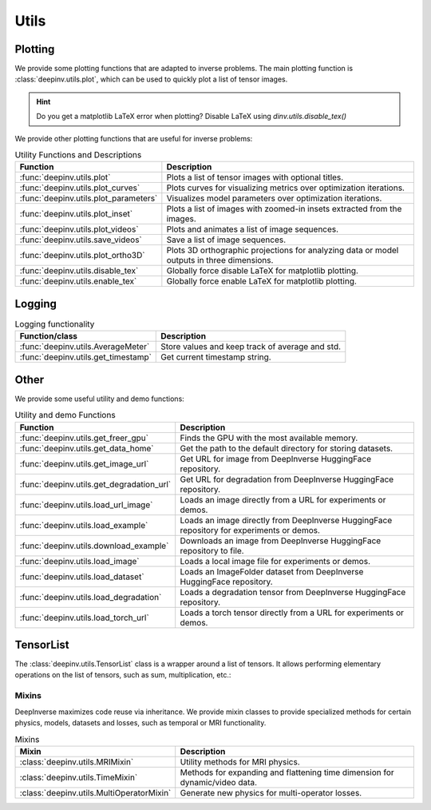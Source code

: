 .. _utils:

Utils
=====

.. _plotting:

Plotting
--------
We provide some plotting functions that are adapted to inverse problems.
The main plotting function is :class:`deepinv.utils.plot`,
which can be used to quickly plot a list of tensor images.

.. doctest::

    >>> from deepinv.utils import plot
    >>> import torch
    >>> x1 = torch.rand(4, 3, 16, 16)
    >>> x2 = torch.rand(4, 3, 16, 16)
    >>> plot([x1, x2], titles=['x1', 'x2'])

.. hint::

  Do you get a matplotlib LaTeX error when plotting? Disable LaTeX using `dinv.utils.disable_tex()`

We provide other plotting functions that are useful for inverse problems:

.. list-table:: Utility Functions and Descriptions
   :header-rows: 1

   * - **Function**
     - **Description**
   * - :func:`deepinv.utils.plot`
     - Plots a list of tensor images with optional titles.
   * - :func:`deepinv.utils.plot_curves`
     - Plots curves for visualizing metrics over optimization iterations.
   * - :func:`deepinv.utils.plot_parameters`
     - Visualizes model parameters over optimization iterations.
   * - :func:`deepinv.utils.plot_inset`
     - Plots a list of images with zoomed-in insets extracted from the images.
   * - :func:`deepinv.utils.plot_videos`
     - Plots and animates a list of image sequences.
   * - :func:`deepinv.utils.save_videos`
     - Save a list of image sequences.
   * - :func:`deepinv.utils.plot_ortho3D`
     - Plots 3D orthographic projections for analyzing data or model outputs in three dimensions.
   * - :func:`deepinv.utils.disable_tex`
     - Globally force disable LaTeX for matplotlib plotting.
   * - :func:`deepinv.utils.enable_tex`
     - Globally force enable LaTeX for matplotlib plotting.

.. _logging:

Logging
-------
.. list-table:: Logging functionality
   :header-rows: 1

   * - **Function/class**
     - **Description**
   * - :func:`deepinv.utils.AverageMeter`
     - Store values and keep track of average and std.
   * - :func:`deepinv.utils.get_timestamp`
     - Get current timestamp string.

.. _other-utils:

Other
-----
We provide some useful utility and demo functions:

.. list-table:: Utility and demo Functions
   :header-rows: 1

   * - **Function**
     - **Description**
   * - :func:`deepinv.utils.get_freer_gpu`
     - Finds the GPU with the most available memory.
   * - :func:`deepinv.utils.get_data_home`
     - Get the path to the default directory for storing datasets.
   * - :func:`deepinv.utils.get_image_url`
     - Get URL for image from DeepInverse HuggingFace repository.
   * - :func:`deepinv.utils.get_degradation_url`
     - Get URL for degradation from DeepInverse HuggingFace repository.
   * - :func:`deepinv.utils.load_url_image`
     - Loads an image directly from a URL for experiments or demos.
   * - :func:`deepinv.utils.load_example`
     - Loads an image directly from DeepInverse HuggingFace repository for experiments or demos.
   * - :func:`deepinv.utils.download_example`
     - Downloads an image from DeepInverse HuggingFace repository to file.
   * - :func:`deepinv.utils.load_image`
     - Loads a local image file for experiments or demos.
   * - :func:`deepinv.utils.load_dataset`
     - Loads an ImageFolder dataset from DeepInverse HuggingFace repository.
   * - :func:`deepinv.utils.load_degradation`
     - Loads a degradation tensor from DeepInverse HuggingFace repository.
   * - :func:`deepinv.utils.load_torch_url`
     - Loads a torch tensor directly from a URL for experiments or demos.

.. _tensorlist:

TensorList
----------
The :class:`deepinv.utils.TensorList` class is a wrapper around a list of tensors. It allows performing
elementary operations on the list of tensors, such as sum, multiplication, etc.:

.. doctest::

    >>> from deepinv.utils import TensorList
    >>> import torch
    >>> x1 = torch.ones(2, 3, 2, 2)
    >>> x2 = torch.ones(2, 1, 3, 3)
    >>> t1 = TensorList([x1, x2])
    >>> t2 = TensorList([x1*2, x2/2])
    >>> t3 = t1 + t2

.. _mixin:

Mixins
~~~~~~

DeepInverse maximizes code reuse via inheritance. 
We provide mixin classes to provide specialized methods for certain physics, models, datasets and losses,
such as temporal or MRI functionality.

.. list-table:: Mixins
   :header-rows: 1

   * - **Mixin**
     - **Description**

   * - :class:`deepinv.utils.MRIMixin`
     - Utility methods for MRI physics.

   * - :class:`deepinv.utils.TimeMixin`
     - Methods for expanding and flattening time dimension for dynamic/video data.

   * - :class:`deepinv.utils.MultiOperatorMixin`
     - Generate new physics for multi-operator losses.